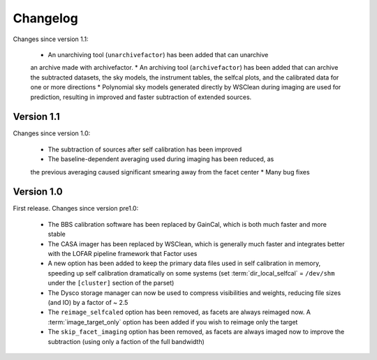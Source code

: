 .. _changelog:

Changelog
=========

Changes since version 1.1:

    * An unarchiving tool (``unarchivefactor``) has been added that can unarchive
    an archive made with archivefactor.
    * An archiving tool (``archivefactor``) has been added that can archive
    the subtracted datasets, the sky models, the instrument tables, the
    selfcal plots, and the calibrated data for one or more directions
    * Polynomial sky models generated directly by WSClean during imaging are
    used for prediction, resulting in improved and faster subtraction of
    extended sources.


Version 1.1
-------------

Changes since version 1.0:

    * The subtraction of sources after self calibration has been improved
    * The baseline-dependent averaging used during imaging has been reduced, as
    the previous averaging caused significant smearing away from the facet
    center
    * Many bug fixes


Version 1.0
-----------

First release. Changes since version pre1.0:

    * The BBS calibration software has been replaced by GainCal, which is both much faster and more stable
    * The CASA imager has been replaced by WSClean, which is generally much faster and integrates better with the LOFAR pipeline framework that Factor uses
    * A new option has been added to keep the primary data files used in self calibration in memory, speeding up self calibration dramatically on some systems (set :term:`dir_local_selfcal` = ``/dev/shm`` under the ``[cluster]`` section of the parset)
    * The Dysco storage manager can now be used to compress visibilities and weights, reducing file sizes (and IO) by a factor of ~ 2.5
    * The ``reimage_selfcaled`` option has been removed, as facets are always reimaged now. A :term:`image_target_only` option has been added if you wish to reimage only the target
    * The ``skip_facet_imaging`` option has been removed, as facets are always imaged now to improve the subtraction (using only a faction of the full bandwidth)

